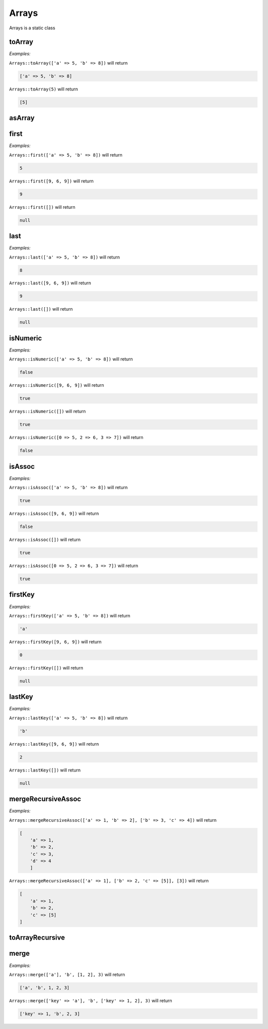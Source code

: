 *************
Arrays
*************

Arrays is a static class



toArray
-----------------

.. function:: public static toArray($data): array


*Examples:*

``Arrays::toArray(['a' => 5, 'b' => 8])`` will return

.. code-block:: php

    ['a' => 5, 'b' => 8]


``Arrays::toArray(5)`` will return

.. code-block:: php

    [5]



asArray
-----------------

.. function:: public static asArray(&$data): array

    Same as toArray but data is a reference



first
-----------------

.. function:: public static first(array $data)


*Examples:*

``Arrays::first(['a' => 5, 'b' => 8])`` will return

.. code-block:: php

    5


``Arrays::first([9, 6, 9])`` will return

.. code-block:: php

    9


``Arrays::first([])`` will return

.. code-block:: php

    null



last
-----------------

.. function:: public static last(array $data)


*Examples:*

``Arrays::last(['a' => 5, 'b' => 8])`` will return

.. code-block:: php

    8


``Arrays::last([9, 6, 9])`` will return

.. code-block:: php

    9


``Arrays::last([])`` will return

.. code-block:: php

    null



isNumeric
-----------------

.. function:: public static isNumeric(array $data): bool


*Examples:*

``Arrays::isNumeric(['a' => 5, 'b' => 8])`` will return

.. code-block:: php

    false


``Arrays::isNumeric([9, 6, 9])`` will return

.. code-block:: php

    true


``Arrays::isNumeric([])`` will return

.. code-block:: php

    true


``Arrays::isNumeric([0 => 5, 2 => 6, 3 => 7])`` will return

.. code-block:: php

    false



isAssoc
-----------------

.. function:: public static isAssoc(array $data): bool


*Examples:*

``Arrays::isAssoc(['a' => 5, 'b' => 8])`` will return

.. code-block:: php

    true


``Arrays::isAssoc([9, 6, 9])`` will return

.. code-block:: php

    false


``Arrays::isAssoc([])`` will return

.. code-block:: php

    true


``Arrays::isAssoc([0 => 5, 2 => 6, 3 => 7])`` will return

.. code-block:: php

    true



firstKey
-----------------

.. function:: public static firstKey(array $data)


*Examples:*

``Arrays::firstKey(['a' => 5, 'b' => 8])`` will return

.. code-block:: php

    'a'


``Arrays::firstKey([9, 6, 9])`` will return

.. code-block:: php

    0


``Arrays::firstKey([])`` will return

.. code-block:: php

    null



lastKey
-----------------

.. function:: public static lastKey(array $data)


*Examples:*

``Arrays::lastKey(['a' => 5, 'b' => 8])`` will return

.. code-block:: php

    'b'


``Arrays::lastKey([9, 6, 9])`` will return

.. code-block:: php

    2


``Arrays::lastKey([])`` will return

.. code-block:: php

    null



mergeRecursiveAssoc
----------------------

.. function:: public static mergeRecursiveAssoc(array $main, array ...$arrays): array


*Examples:*

``Arrays::mergeRecursiveAssoc(['a' => 1, 'b' => 2], ['b' => 3, 'c' => 4])`` will return

.. code-block:: php

    [
        'a' => 1,
        'b' => 2,
        'c' => 3, 
        'd' => 4
	]


``Arrays::mergeRecursiveAssoc(['a' => 1], ['b' => 2, 'c' => [5]], [3])`` will return

.. code-block:: php

    [
        'a' => 1,
        'b' => 2,
        'c' => [5]
    ]



toArrayRecursive
-----------------

.. function:: public static toArrayRecursive(iterable $input): array 



merge
-----------------

.. function:: public static merge(...$with): array


*Examples:*

``Arrays::merge(['a'], 'b', [1, 2], 3)`` will return

.. code-block:: php

    ['a', 'b', 1, 2, 3]


``Arrays::merge(['key' => 'a'], 'b', ['key' => 1, 2], 3)`` will return

.. code-block:: php

    ['key' => 1, 'b', 2, 3]
